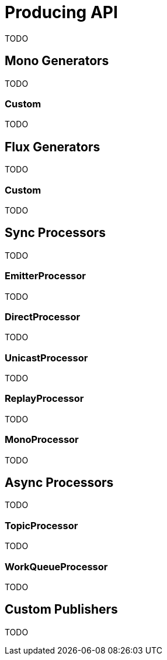 [[producing]]
= Producing API
TODO

[[mono-generators]]
== Mono Generators
TODO

=== Custom
TODO

[[flux-generators]]
== Flux Generators
TODO

=== Custom
TODO

[[processor]]
== Sync Processors
TODO

=== EmitterProcessor
TODO

=== DirectProcessor
TODO

=== UnicastProcessor
TODO

=== ReplayProcessor
TODO

=== MonoProcessor
TODO

== Async Processors
TODO

=== TopicProcessor
TODO

=== WorkQueueProcessor
TODO

[[custom-producing]]
== Custom Publishers
TODO

